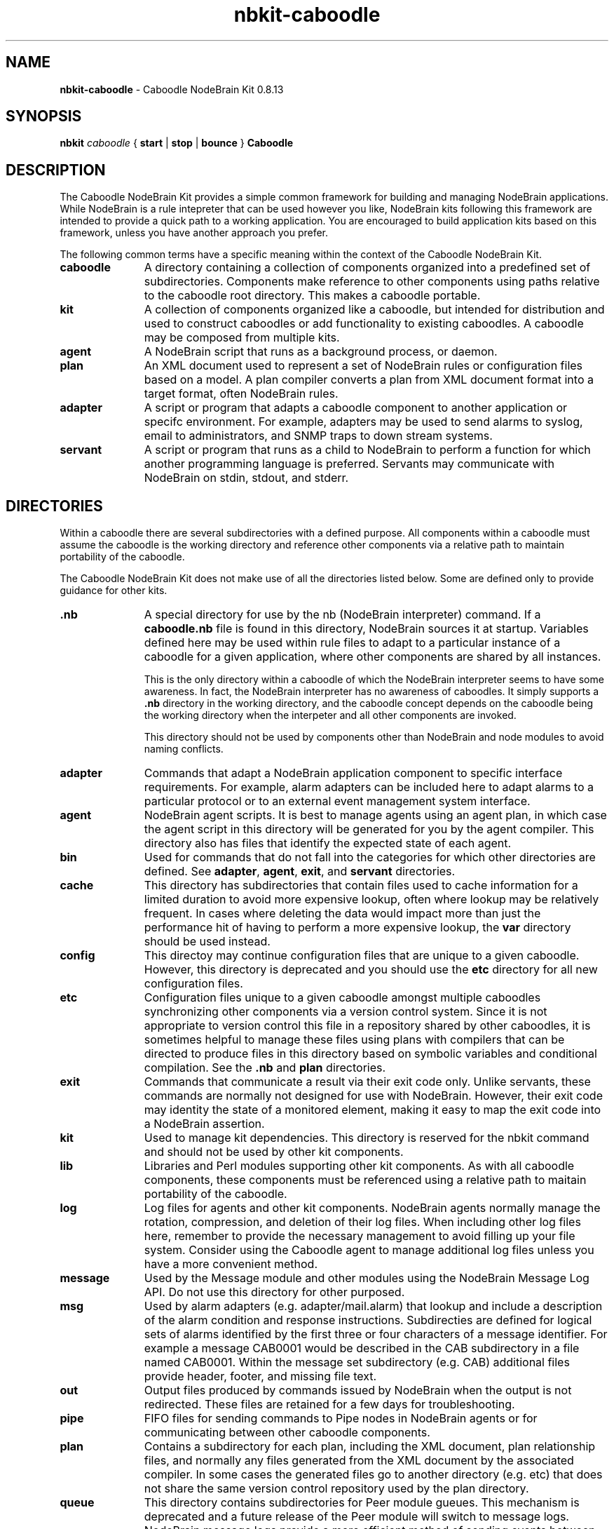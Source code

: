 .\" Process this file with "groff -man -Tascii foo.1" or "nbman2ht foo.1"
.\" See NodeBrain Developer's Guide for project standards
.\"
.TH nbkit-caboodle 7 "February 2013" "Caboodle NodeBrain Kit" "NodeBrain Kit Manual"
.SH NAME
\fBnbkit-caboodle\fP - Caboodle NodeBrain Kit 0.8.13
.SH SYNOPSIS
\fBnbkit\fP \fIcaboodle\fP { \fBstart\fP | \fBstop\fP | \fBbounce\fP } \fBCaboodle\fP

.SH DESCRIPTION
The Caboodle NodeBrain Kit provides a simple common framework for building and managing NodeBrain applications.
While NodeBrain is a rule intepreter that can be used however you like, NodeBrain kits
following this framework are intended to provide a quick path
to a working application.  You are encouraged to build application kits based on this framework, unless you have
another approach you prefer.  

The following common terms have a specific meaning within the context of the Caboodle NodeBrain Kit.
.IP \fBcaboodle\fP 11
A directory containing a collection of components organized into
a predefined set of subdirectories.  Components make reference to other components using paths
relative to the caboodle root directory.  This makes a caboodle portable.

.IP \fBkit\fP
A collection of components organized like a caboodle, but intended
for distribution and used to construct caboodles or add functionality to existing caboodles.
A caboodle may be composed from multiple kits.

.IP \fBagent\fP
A NodeBrain script that runs as a background process, or daemon.

.IP \fBplan\fP
An XML document used to represent a set of NodeBrain rules or configuration files based on
a model.  A plan compiler converts a plan from XML document format into a target format, often
NodeBrain rules.

.IP \fBadapter\fP
A script or program that adapts a caboodle component to another application or specifc environment. For example,
adapters may be used to send alarms to syslog, email to administrators, and SNMP traps to down stream systems.

.IP \fBservant\fP
A script or program that runs as a child to NodeBrain to perform a function for which another
programming language is preferred.  Servants may communicate with NodeBrain on stdin, stdout, and stderr.

.P
.SH DIRECTORIES
Within a caboodle there are several subdirectories with a defined purpose.
All components within a caboodle must assume the caboodle
is the working directory and reference other components via a relative path
to maintain portability of the caboodle.

The Caboodle NodeBrain Kit does not make use of all the directories listed
below.  Some are defined only to provide guidance for other kits.

.IP \fB.nb\fP 11
A special directory for use by the nb (NodeBrain interpreter) command.
If a \fBcaboodle.nb\fP file is found in this directory, NodeBrain
sources it at startup.  Variables defined here may be used within
rule files to adapt to a particular instance of a caboodle for a given
application, where other components are shared by all instances.

This is the only directory within a caboodle of which the NodeBrain
interpreter seems to have some awareness.  In fact, the NodeBrain
interpreter has no awareness of caboodles.  It simply supports
a \fB.nb\fP directory in the working directory, and the caboodle concept
depends on the caboodle being the working directory when the interpeter
and all other components are invoked.

This directory should not be used by components other than NodeBrain
and node modules to avoid naming conflicts.

.IP \fBadapter\fP
Commands that adapt a NodeBrain application component
to specific interface requirements.
For example, alarm adapters can be included here to adapt alarms to a particular protocol
or to an external event management system interface.

.IP \fBagent\fP
NodeBrain agent scripts.
It is best to manage agents using an agent plan, in which case
the agent script in this directory will be generated for you by
the agent compiler.  This directory also has files that identify
the expected state of each agent.

.IP \fBbin\fP
Used for commands that do not fall into
the categories for which other directories are defined.
See \fBadapter\fP, \fBagent\fP, \fBexit\fP, and \fBservant\fP directories.

.IP \fBcache\fP
This directory has subdirectories that contain
files used to cache information for a limited
duration to avoid more expensive lookup, often where lookup may be
relatively frequent.
In cases where deleting the data would impact more than just the performance
hit of having to perform a more expensive lookup, the \fBvar\fP directory should
be used instead.

.IP \fBconfig\fP
This directoy may continue configuration files that are unique
to a given caboodle.
However, this directory is deprecated and you
should use the \fBetc\fP directory for all new configuration
files.

.IP \fBetc\fP
Configuration files unique to a given caboodle amongst multiple
caboodles synchronizing other components via a version control system.
Since it is not appropriate to version control this file
in a repository shared by other caboodles, it is sometimes
helpful to manage these files using plans with compilers that
can be directed to produce files in this directory based on
symbolic variables and conditional compilation.
See the \fB.nb\fP and \fBplan\fP directories.

.IP \fBexit\fP
Commands that communicate a result via their exit code only.
Unlike servants, these commands are normally not designed for
use with NodeBrain.  However, their exit code may identity the state
of a monitored element, making it easy to map the exit code
into a NodeBrain assertion.

.IP \fBkit\fP
Used to manage kit dependencies.  This directory is reserved
for the nbkit command and should not be used by other kit
components.

.IP \fBlib\fP
Libraries and Perl modules supporting other kit components.
As with all caboodle components, these components must be
referenced using a relative path to maitain portability of
the caboodle.

.IP \fBlog\fP
Log files for agents and other kit components.
NodeBrain agents normally manage the rotation, compression,
and deletion of their log files.  When including other
log files here, remember to provide the necessary management
to avoid filling up your file system.  Consider using the
Caboodle agent to manage additional log files unless you
have a more convenient method.

.IP \fBmessage\fP
Used by the Message module and other modules using
the NodeBrain Message Log API.  Do not use this directory
for other purposed.

.IP \fBmsg\fP
Used by alarm
adapters (e.g. adapter/mail.alarm) that lookup and include
a description of the alarm 
condition and  response instructions. Subdirecties
are defined for logical sets of alarms identified by
the first three or four characters of a message
identifier.  For example a message CAB0001 would
be described in the CAB subdirectory in a file named
CAB0001.
Within the message set subdirectory (e.g. CAB)
additional files provide header, footer, and missing
file text.

.IP \fBout\fP
Output files produced by commands issued by
NodeBrain when the output is not redirected.
These files are retained for a few
days for troubleshooting. 

.IP \fBpipe\fP
FIFO files for sending commands to Pipe nodes in NodeBrain agents
or for communicating between other caboodle components.

.IP \fBplan\fP
Contains a subdirectory for each plan, including
the XML document, plan relationship files, and normally any files generated
from the XML document by the associated compiler.
In some cases the generated files go to another directory
(e.g. \fPetc\fP) that does not share the same version
control repository used by the plan directory.

.IP \fBqueue\fP
This directory contains subdirectories for Peer module
gueues.  This mechanism is deprecated and a future release of
the Peer module will switch to message logs.
NodeBrain message logs
provide a more efficient method of sending events between
agents and are currently supported by the Message module.  
See the Message module manual for more info.

.IP \fBsecurity\fP
Contains certificates and access lists.

.IP \fBservant\fP
Contains servant commands that output
NodeBrain commands to stdout. Commands that
do not conform to this standard belong in
bin, adapter, or exit. Servant commands may optionally
accept commands from NodeBrain on stdin and report
error conditions on stderr. 

.IP \fBsetup\fP
Setup components.  A kit may provide components in this
directory for setting up an application.

.IP \fBsocket\fP
Local domain socket files for communication between
NodeBrain processes using the Peer module.  This directory
may also be used for communication between other caboodle
components that use local domain socket files.

.IP \fBuser\fP
Application user files.  This directory is for
storing user preferences and other user related
information. There is no recommendation on how to
organized user data in this directory.

.IP \fBvar\fP
Data files used in the normal operation of a NodeBrain application.
Use the \fBcache\fP directory for temporary caching of  data obtained from a more authoritive source.

.IP \fBweb\fP
Web content and scripts for web based tools.
Individual tools should use sub-directories.
For example, the NodeBrain planner uses the "planner"
subdirectory and the Webster modules uses the
"webster" subdirectory by default.

.P
.SH VERSION CONTROL
It is a recommended practice to put the following caboodle subdirectories under version control.

    adapter, bin, exit, lib, msg, plan, servant, user, and web 

When a NodeBrain application is distributed over multiple instances of like caboodles, a version control
system may be used to provide synchronization of NodeBrain rules and other caboodle components.
Using this approach, the recommended directories are checked out at each instance of the caboodle.  A
caboodle is then a working directory where only a subset of the directories a under version control.
Changes at one instance of the caboodle can be commit to the repository with an update performed at the
other instances to pick up the same changes.  NodeBrain application used to
monitor a group of like servers that required the same set of monitoring rules and components would be
a good candidate for this approach.  In this case it is best to identify a master caboodle where the updates
are applied first.  This helps to avoid conflicts that can easily occur in the plan XML documents because
of the way the NodeBrain planner time stamps some of the XML elements.

.P
.SH HISTORY
Work on the Caboodle NodeBrain Kit began in June of 2006.  It is based on
a tool developed at The Boeing Company in 1998 called the "System Monitor Kit", or "Sysmon".
The NodeBrain program, \fBnb\fP(1), was first developed for Sysmon and then released as a single
component in 2003 by the NodeBrain Open Source Project.  NodeBrain kits were first released by the
project in February of 2013.

.SH BUGS
With prototype 0.8.x releases you can expect to encounter bugs that are unknown to the author.
Please report bugs by linking to the project page from the home page, 
http://www.nodebrain.org, or send email to <bugs@nodebrain.org>.
.SH AUTHOR
Ed Trettevik <eat@nodebrain.org>
.SH SEE ALSO
.\"ht page
\fBnbkit\fP(1),
.\"ht page
\fBnb.man\fP(1)
.\"ht page
\fBnb\fP(1)

.\"ht doc
[1]
.I NodeBrain Home Page 
- http://www.nodebrain.org 

.\"ht doc
[2]
.I Caboodle NodeBrain Kit Manual 
- http://www.nodebrain.org 
